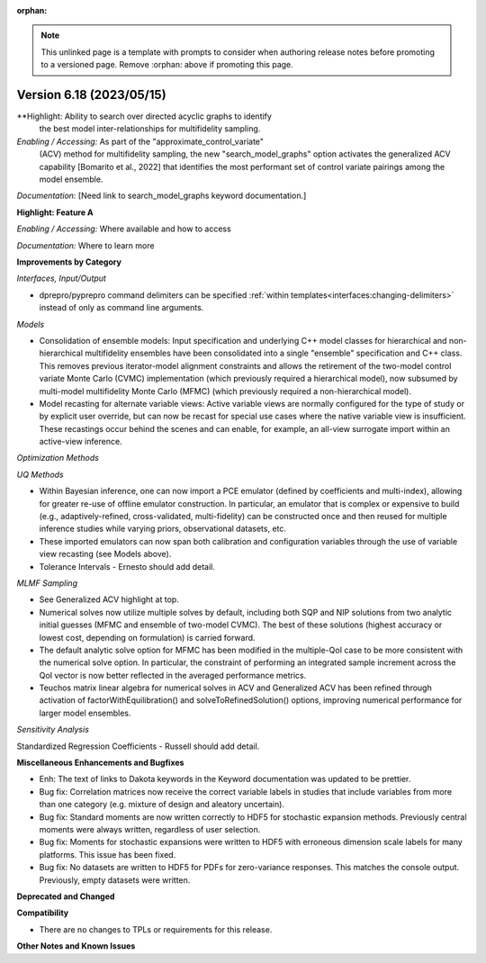 :orphan:

.. _releasenotes-template:

.. note::

   This unlinked page is a template with prompts to consider when
   authoring release notes before promoting to a versioned page.
   Remove :orphan: above if promoting this page.

""""""""""""""""""""""""""""""""""""""
Version 6.18 (2023/05/15)
""""""""""""""""""""""""""""""""""""""

**Highlight: Ability to search over directed acyclic graphs to identify
 the best model inter-relationships for multifidelity sampling.

*Enabling / Accessing:* As part of the "approximate_control_variate"
 (ACV) method for multifidelity sampling, the new
 "search_model_graphs" option activates the generalized ACV capability
 [Bomarito et al., 2022] that identifies the most performant set of
 control variate pairings among the model ensemble.

*Documentation:* [Need link to search_model_graphs keyword documentation.]



**Highlight: Feature A**

*Enabling / Accessing:* Where available and how to access

*Documentation:* Where to learn more




**Improvements by Category**

*Interfaces, Input/Output*

- dprepro/pyprepro command delimiters can be specified 
  :ref:`within templates<interfaces:changing-delimiters>`
  instead of only as command line arguments.

*Models*

- Consolidation of ensemble models: Input specification and underlying
  C++ model classes for hierarchical and non-hierarchical
  multifidelity ensembles have been consolidated into a single
  "ensemble" specification and C++ class.  This removes previous
  iterator-model alignment constraints and allows the retirement of
  the two-model control variate Monte Carlo (CVMC) implementation
  (which previously required a hierarchical model), now subsumed by
  multi-model multifidelity Monte Carlo (MFMC) (which previously
  required a non-hierarchical model).

- Model recasting for alternate variable views: Active variable views
  are normally configured for the type of study or by explicit user
  override, but can now be recast for special use cases where the
  native variable view is insufficient.  These recastings occur behind
  the scenes and can enable, for example, an all-view surrogate import
  within an active-view inference.

*Optimization Methods*

*UQ Methods*

- Within Bayesian inference, one can now import a PCE emulator (defined
  by coefficients and multi-index), allowing for greater re-use of
  offline emulator construction.  In particular, an emulator that is
  complex or expensive to build (e.g., adaptively-refined, cross-validated,
  multi-fidelity) can be constructed once and then reused for multiple
  inference studies while varying priors, observational datasets, etc.

- These imported emulators can now span both calibration and configuration
  variables through the use of variable view recasting (see Models above).

- Tolerance Intervals - Ernesto should add detail.

*MLMF Sampling*

- See Generalized ACV highlight at top.

- Numerical solves now utilize multiple solves by default, including
  both SQP and NIP solutions from two analytic initial guesses (MFMC
  and ensemble of two-model CVMC).  The best of these solutions
  (highest accuracy or lowest cost, depending on formulation) is
  carried forward.

- The default analytic solve option for MFMC has been modified in the
  multiple-QoI case to be more consistent with the numerical solve
  option.  In particular, the constraint of performing an integrated
  sample increment across the QoI vector is now better reflected in
  the averaged performance metrics.

- Teuchos matrix linear algebra for numerical solves in ACV and
  Generalized ACV has been refined through activation of
  factorWithEquilibration() and solveToRefinedSolution() options,
  improving numerical performance for larger model ensembles.

*Sensitivity Analysis*

Standardized Regression Coefficients - Russell should add detail.
 

**Miscellaneous Enhancements and Bugfixes**

- Enh: The text of links to Dakota keywords in the Keyword documentation was
  updated to be prettier.

- Bug fix: Correlation matrices now receive the correct variable labels
  in studies that include variables from more than one category (e.g. mixture
  of design and aleatory uncertain).

- Bug fix: Standard moments are now written correctly to HDF5 for stochastic
  expansion methods. Previously central moments were always written, regardless
  of user selection.

- Bug fix: Moments for stochastic expansions were written to HDF5 with erroneous
  dimension scale labels for many platforms. This issue has been fixed.

- Bug fix: No datasets are written to HDF5 for PDFs for zero-variance responses.
  This matches the console output. Previously, empty datasets were written.

**Deprecated and Changed**

**Compatibility**

- There are no changes to TPLs or requirements for
  this release.

**Other Notes and Known Issues**

